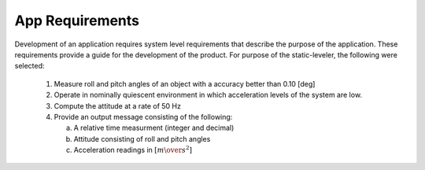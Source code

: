 App Requirements
=================

.. contents:: Contents
    :local:

Development of an application requires system level requirements that describe the purpose of the
application.  These requirements provide a guide for the development of the product.  For
purpose of the static-leveler, the following were selected:

    1. Measure roll and pitch angles of an object with a accuracy better than 0.10 [deg]
    2. Operate in nominally quiescent environment in which acceleration levels of the system are
       low.
    3. Compute the attitude at a rate of 50 Hz
    4. Provide an output message consisting of the following:
    
       a. A relative time measurment (integer and decimal)
       b. Attitude consisting of roll and pitch angles
       c. Acceleration readings in :math:`[{m \over s^2}]`
       